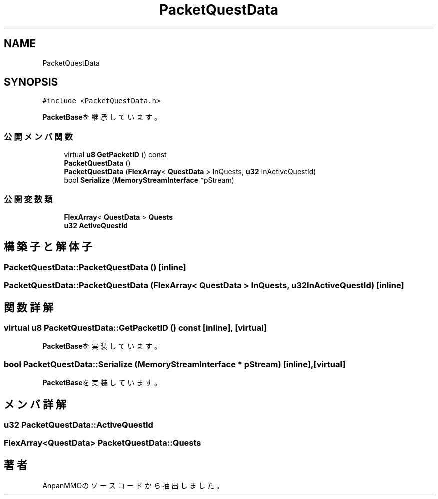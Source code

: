 .TH "PacketQuestData" 3 "2018年12月20日(木)" "AnpanMMO" \" -*- nroff -*-
.ad l
.nh
.SH NAME
PacketQuestData
.SH SYNOPSIS
.br
.PP
.PP
\fC#include <PacketQuestData\&.h>\fP
.PP
\fBPacketBase\fPを継承しています。
.SS "公開メンバ関数"

.in +1c
.ti -1c
.RI "virtual \fBu8\fP \fBGetPacketID\fP () const"
.br
.ti -1c
.RI "\fBPacketQuestData\fP ()"
.br
.ti -1c
.RI "\fBPacketQuestData\fP (\fBFlexArray\fP< \fBQuestData\fP > InQuests, \fBu32\fP InActiveQuestId)"
.br
.ti -1c
.RI "bool \fBSerialize\fP (\fBMemoryStreamInterface\fP *pStream)"
.br
.in -1c
.SS "公開変数類"

.in +1c
.ti -1c
.RI "\fBFlexArray\fP< \fBQuestData\fP > \fBQuests\fP"
.br
.ti -1c
.RI "\fBu32\fP \fBActiveQuestId\fP"
.br
.in -1c
.SH "構築子と解体子"
.PP 
.SS "PacketQuestData::PacketQuestData ()\fC [inline]\fP"

.SS "PacketQuestData::PacketQuestData (\fBFlexArray\fP< \fBQuestData\fP > InQuests, \fBu32\fP InActiveQuestId)\fC [inline]\fP"

.SH "関数詳解"
.PP 
.SS "virtual \fBu8\fP PacketQuestData::GetPacketID () const\fC [inline]\fP, \fC [virtual]\fP"

.PP
\fBPacketBase\fPを実装しています。
.SS "bool PacketQuestData::Serialize (\fBMemoryStreamInterface\fP * pStream)\fC [inline]\fP, \fC [virtual]\fP"

.PP
\fBPacketBase\fPを実装しています。
.SH "メンバ詳解"
.PP 
.SS "\fBu32\fP PacketQuestData::ActiveQuestId"

.SS "\fBFlexArray\fP<\fBQuestData\fP> PacketQuestData::Quests"


.SH "著者"
.PP 
 AnpanMMOのソースコードから抽出しました。
